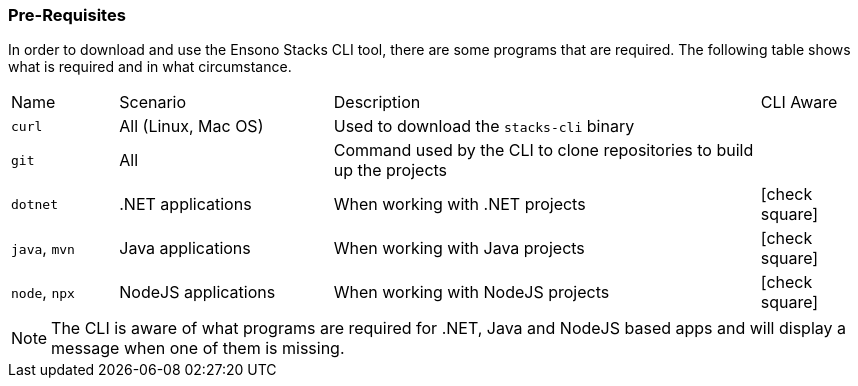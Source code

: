 === Pre-Requisites

In order to download and use the Ensono Stacks CLI tool, there are some programs that are required. The following table shows what is required and in what circumstance.

[cols="1,2,4,1a"]
|===
| Name | Scenario | Description | CLI Aware
| `curl` | All (Linux, Mac OS) | Used to download the `stacks-cli` binary |
| `git` | All | Command used by the CLI to clone repositories to build up the projects |
| `dotnet` | .NET applications | When working with .NET projects | icon:check-square[fw]
| `java`, `mvn` | Java applications | When working with Java projects | icon:check-square[fw]
| `node`, `npx` | NodeJS applications | When working with NodeJS projects | icon:check-square[fw]
|===

NOTE: The CLI is aware of what programs are required for .NET, Java and NodeJS based apps and will display a message when one of them is missing.

